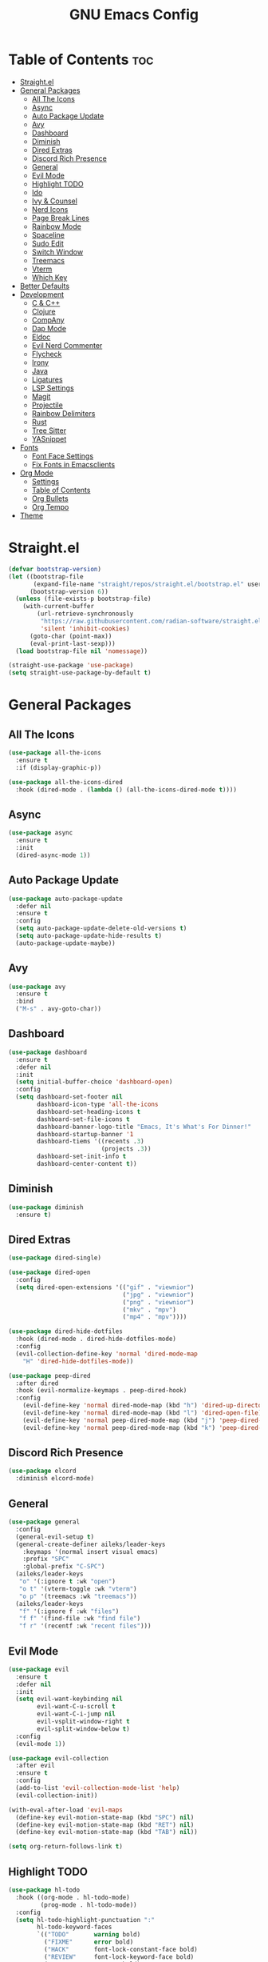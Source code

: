 #+TITLE: GNU Emacs Config
#+ AUTHOR: aileks
#+DESCRIPTION: GNU Emacs innit
#+STARTUP: showeverything
#+OPTIONS: toc:2

* Table of Contents :toc:
- [[#straightel][Straight.el]]
- [[#general-packages][General Packages]]
  - [[#all-the-icons][All The Icons]]
  - [[#async][Async]]
  - [[#auto-package-update][Auto Package Update]]
  - [[#avy][Avy]]
  - [[#dashboard][Dashboard]]
  - [[#diminish][Diminish]]
  - [[#dired-extras][Dired Extras]]
  - [[#discord-rich-presence][Discord Rich Presence]]
  - [[#general][General]]
  - [[#evil-mode][Evil Mode]]
  - [[#highlight-todo][Highlight TODO]]
  - [[#ido][Ido]]
  - [[#ivy--counsel][Ivy & Counsel]]
  - [[#nerd-icons][Nerd Icons]]
  - [[#page-break-lines][Page Break Lines]]
  - [[#rainbow-mode][Rainbow Mode]]
  - [[#spaceline][Spaceline]]
  - [[#sudo-edit][Sudo Edit]]
  - [[#switch-window][Switch Window]]
  - [[#treemacs][Treemacs]]
  - [[#vterm][Vterm]]
  - [[#which-key][Which Key]]
- [[#better-defaults][Better Defaults]]
- [[#development][Development]]
  - [[#c--c][C & C++]]
  - [[#clojure][Clojure]]
  - [[#company][CompAny]]
  - [[#dap-mode][Dap Mode]]
  - [[#eldoc][Eldoc]]
  - [[#evil-nerd-commenter][Evil Nerd Commenter]]
  - [[#flycheck][Flycheck]]
  - [[#irony][Irony]]
  - [[#java][Java]]
  - [[#ligatures][Ligatures]]
  - [[#lsp-settings][LSP Settings]]
  - [[#magit][Magit]]
  - [[#projectile][Projectile]]
  - [[#rainbow-delimiters][Rainbow Delimiters]]
  - [[#rust][Rust]]
  - [[#tree-sitter][Tree Sitter]]
  - [[#yasnippet][YASnippet]]
- [[#fonts][Fonts]]
  - [[#font-face-settings][Font Face Settings]]
  - [[#fix-fonts-in-emacsclients][Fix Fonts in Emacsclients]]
- [[#org-mode][Org Mode]]
  - [[#settings][Settings]]
  - [[#table-of-contents][Table of Contents]]
  - [[#org-bullets][Org Bullets]]
  - [[#org-tempo][Org Tempo]]
- [[#theme][Theme]]

* Straight.el
#+begin_src emacs-lisp
(defvar bootstrap-version)
(let ((bootstrap-file
       (expand-file-name "straight/repos/straight.el/bootstrap.el" user-emacs-directory))
      (bootstrap-version 6))
  (unless (file-exists-p bootstrap-file)
    (with-current-buffer
        (url-retrieve-synchronously
         "https://raw.githubusercontent.com/radian-software/straight.el/develop/install.el"
         'silent 'inhibit-cookies)
      (goto-char (point-max))
      (eval-print-last-sexp)))
  (load bootstrap-file nil 'nomessage))

(straight-use-package 'use-package)
(setq straight-use-package-by-default t)
#+end_src

* General Packages
** All The Icons
#+begin_src emacs-lisp
(use-package all-the-icons
  :ensure t
  :if (display-graphic-p))

(use-package all-the-icons-dired
  :hook (dired-mode . (lambda () (all-the-icons-dired-mode t))))
#+end_src

** Async
#+begin_src emacs-lisp
(use-package async
  :ensure t
  :init
  (dired-async-mode 1))
#+end_src

** Auto Package Update
#+begin_src emacs-lisp
(use-package auto-package-update
  :defer nil
  :ensure t
  :config
  (setq auto-package-update-delete-old-versions t)
  (setq auto-package-update-hide-results t)
  (auto-package-update-maybe))
#+end_src

** Avy
#+begin_src emacs-lisp
(use-package avy
  :ensure t
  :bind
  ("M-s" . avy-goto-char))
#+end_src

** Dashboard
#+begin_src emacs-lisp
(use-package dashboard
  :ensure t
  :defer nil
  :init
  (setq initial-buffer-choice 'dashboard-open)
  :config
  (setq dashboard-set-footer nil
        dashboard-icon-type 'all-the-icons
        dashboard-set-heading-icons t
        dashboard-set-file-icons t
        dashboard-banner-logo-title "Emacs, It's What's For Dinner!"
        dashboard-startup-banner '1
        dashboard-tiems '((recents .3)
                          (projects .3))
        dashboard-set-init-info t
        dashboard-center-content t))
#+end_src

** Diminish
#+begin_src emacs-lisp
(use-package diminish
  :ensure t)
#+end_src

** Dired Extras
#+begin_src emacs-lisp
(use-package dired-single)

(use-package dired-open
  :config
  (setq dired-open-extensions '(("gif" . "viewnior")
                                ("jpg" . "viewnior")
                                ("png" . "viewnior")
                                ("mkv" . "mpv")
                                ("mp4" . "mpv"))))

(use-package dired-hide-dotfiles
  :hook (dired-mode . dired-hide-dotfiles-mode)
  :config
  (evil-collection-define-key 'normal 'dired-mode-map
    "H" 'dired-hide-dotfiles-mode))

(use-package peep-dired
  :after dired
  :hook (evil-normalize-keymaps . peep-dired-hook)
  :config
    (evil-define-key 'normal dired-mode-map (kbd "h") 'dired-up-directory)
    (evil-define-key 'normal dired-mode-map (kbd "l") 'dired-open-file)
    (evil-define-key 'normal peep-dired-mode-map (kbd "j") 'peep-dired-next-file)
    (evil-define-key 'normal peep-dired-mode-map (kbd "k") 'peep-dired-prev-file))
#+end_src

** Discord Rich Presence
#+begin_src emacs-lisp
(use-package elcord
  :diminish elcord-mode)
#+end_src

** General
#+begin_src emacs-lisp
(use-package general
  :config
  (general-evil-setup t)
  (general-create-definer aileks/leader-keys
    :keymaps '(normal insert visual emacs)
    :prefix "SPC"
    :global-prefix "C-SPC")
  (aileks/leader-keys
   "o" '(:ignore t :wk "open")
   "o t" '(vterm-toggle :wk "vterm")
   "o p" '(treemacs :wk "treemacs"))
  (aileks/leader-keys
   "f" '(:ignore f :wk "files")
   "f f" '(find-file :wk "find file")
   "f r" '(recentf :wk "recent files")))
#+end_src

** Evil Mode
#+begin_src emacs-lisp
(use-package evil
  :ensure t
  :defer nil
  :init
  (setq evil-want-keybinding nil
        evil-want-C-u-scroll t
        evil-want-C-i-jump nil
        evil-vsplit-window-right t
        evil-split-window-below t)
  :config
  (evil-mode 1))

(use-package evil-collection
  :after evil
  :ensure t
  :config
  (add-to-list 'evil-collection-mode-list 'help)
  (evil-collection-init))

(with-eval-after-load 'evil-maps
  (define-key evil-motion-state-map (kbd "SPC") nil)
  (define-key evil-motion-state-map (kbd "RET") nil)
  (define-key evil-motion-state-map (kbd "TAB") nil))

(setq org-return-follows-link t)
#+end_src

** Highlight TODO
#+begin_src emacs-lisp
(use-package hl-todo
  :hook ((org-mode . hl-todo-mode)
         (prog-mode . hl-todo-mode))
  :config
  (setq hl-todo-highlight-punctuation ":"
        hl-todo-keyword-faces
        `(("TODO"       warning bold)
          ("FIXME"      error bold)
          ("HACK"       font-lock-constant-face bold)
          ("REVIEW"     font-lock-keyword-face bold)
          ("NOTE"       success bold)
          ("DEPRECATED" font-lock-doc-face bold))))
#+end_src

** Ido
#+begin_src emacs-lisp
(use-package ido
  :init
  (ido-mode 1)
  :config
  (setq ido-enable-flex-matching nil)
  (setq ido-create-new-buffer 'always)
  (setq ido-everywhere t))

(use-package ido-vertical-mode
  :ensure t
  :init
  (ido-vertical-mode 1))
(setq ido-vertical-define-keys 'C-n-C-p-up-and-down)
#+end_src

** Ivy & Counsel
#+begin_src emacs-lisp
(use-package ivy
  :bind
  (("C-s" . swiper)
  :map ivy-minibuffer-map
  ("TAB" . ivy-alt-down)
  ("C-k" . ivy-previous-line)
  :map ivy-switch-buffer-map
  ("C-k" . ivy-previous-line)
  ("C-l" . ivy-done)
  ("C-d" . ivy-reverse-i-search-kill))
  :custom
  (setq ivy-use-virtual-buffers t
        ivy-count-format "(%d/%d) "
        enable-recursive-minibuffers t)
  :config
  (ivy-mode))

(use-package ivy-rich
  :after counsel
  :ensure t
  :init (ivy-rich-mode 1)
  :custom
  (ivy-virtual-abbreviate 'full
   ivy-rich-switch-buffer-align-virtual-buffer t
   ivy-rich-path-style 'abbrev)
  :config
  (ivy-set-display-transformer 'ivy-switch-buffer
                               'ivy-rich-switch-buffer-transformer))

(use-package all-the-icons-ivy-rich
  :ensure t
  :init (all-the-icons-ivy-rich-mode 1))

(use-package counsel
  :after ivy
  :bind
  (("M-x" . counsel-M-x)
  ("C-x b" . counsel-ibuffer)
  :map minibuffer-local-map
  ("C-r" . 'counsel-minibuffer-history))
  :custom
  (counsel-linux-app-format-function #'counsel-linux-app-format-function-name-only)
  (counsel-mode))

(use-package ivy-posframe
  :custom
  (setq ivy-posframe-display-functions-alist '((t . ivy-posframe-display-at-frame-center)))
  :config
  (ivy-posframe-mode 1))
#+end_src

** Nerd Icons
#+begin_src emacs-lisp
(use-package nerd-icons)
#+end_src

** Page Break Lines
#+begin_src emacs-lisp
(use-package page-break-lines
  :ensure t
  :diminish (page-break-lines-mode visual-line-mode))
#+end_src

** Rainbow Mode
#+begin_src emacs-lisp
(use-package rainbow-mode
  :hook
  ((org-mode prog-mode) . rainbow-mode))
#+end_src

** Spaceline
#+begin_src emacs-lisp
(use-package spaceline
  :ensure t)
#+end_src

** Sudo Edit
#+begin_src emacs-lisp
(use-package sudo-edit)
#+end_src

** Switch Window
#+begin_src emacs-lisp
(use-package switch-window
  :ensure t
  :config
  (setq switch-window-input-style 'minibuffer)
  (setq switch-window-increase 4)
  (setq switch-window-threshold 2)
  (setq switch-window-shortcut-style 'qwerty)
  (setq switch-window-qwerty-shortcuts
    '("a" "s" "d" "f" "j" "k" "l"))
  :bind
  ([remap other-window] . switch-window))
#+end_src

** Treemacs
#+begin_src emacs-lisp
(use-package treemacs
  :ensure t
  :defer t
  :config
  (progn
    (setq treemacs-deferred-git-apply-delay      0.5
          treemacs-display-in-side-window        t
          treemacs-file-event-delay              5000
          treemacs-file-follow-delay             0.2
          treemacs-follow-after-init             t
          treemacs-git-command-pipe              ""
          treemacs-goto-tag-strategy             'refetch-index
          treemacs-indentation                   2
          treemacs-indentation-string            " "
          treemacs-is-never-other-window         nil
          treemacs-max-git-entries               5000
          treemacs-missing-project-action        'ask
          treemacs-no-png-images                 nil
          treemacs-no-delete-other-windows       t
          treemacs-project-follow-cleanup        nil
          treemacs-persist-file                  (expand-file-name ".cache/treemacs-persist" user-emacs-directory)
          treemacs-recenter-distance             0.1
          treemacs-recenter-after-file-follow    nil
          treemacs-recenter-after-tag-follow     nil
          treemacs-recenter-after-project-jump   'always
          treemacs-recenter-after-project-expand 'on-distance
          treemacs-show-cursor                   nil
          treemacs-show-hidden-files             t
          treemacs-silent-filewatch              nil
          treemacs-silent-refresh                nil
          treemacs-sorting                       'alphabetic-desc
          treemacs-space-between-root-nodes      t
          treemacs-tag-follow-cleanup            t
          treemacs-tag-follow-delay              1.5
          treemacs-width                         30)
    (treemacs-resize-icons 11)
    (treemacs-follow-mode t)
    (treemacs-filewatch-mode t)
    (treemacs-fringe-indicator-mode t)
    (pcase (cons (not (null (executable-find "git"))))
      (`(t . t)
       (treemacs-git-mode 'deferred))
      (`(t . _)
       (treemacs-git-mode 'simple))))
  :bind
  (:map global-map
        ("M-0"       . treemacs-select-window)
        ("C-x t 1"   . treemacs-delete-other-windows)
        ("C-x t t"   . treemacs)
        ("C-x t B"   . treemacs-bookmark)
        ("C-x t C-t" . treemacs-find-file)
        ("C-x t M-t" . treemacs-find-tag)))

(use-package treemacs-evil
  :after treemacs evil
  :ensure t)

(use-package treemacs-projectile
  :after treemacs projectile
  :ensure t)

(use-package treemacs-magit
  :after treemacs magit
  :ensure t)

(use-package treemacs-icons-dired
  :after treemacs dired
  :ensure t
  :config (treemacs-icons-dired-mode))
#+end_src

#+RESULTS:

** Vterm
#+begin_src emacs-lisp
(use-package vterm
:config
(setq shell-file-name "/usr/bin/zsh"
      vterm-max-scrollback 5000))

(use-package vterm-toggle
  :after vterm
  :config
  (setq vterm-toggle-fullscreen-p nil)
  (setq vterm-toggle-scope 'project)
  (add-to-list 'display-buffer-alist
               '((lambda (buffer-or-name _)
                     (let ((buffer (get-buffer buffer-or-name)))
                       (with-current-buffer buffer
                         (or (equal major-mode 'vterm-mode)
                             (string-prefix-p vterm-buffer-name (buffer-name buffer))))))
                  (display-buffer-reuse-window display-buffer-at-bottom)
                  (reusable-frames . visible)
                  (window-height . 0.3))))
#+end_src

** Which Key
#+begin_src emacs-lisp
(use-package which-key
  :ensure t
  :diminish which-key-mode
  :init
  (which-key-mode))
#+end_src


* Better Defaults
#+begin_src emacs-lisp
;; Disable useless UI elements
(menu-bar-mode -1)
(tool-bar-mode -1)
(scroll-bar-mode -1)

;; Save place
(save-place-mode 1)
(setq save-place-forget-unreadable-files nil)

;; Line numbers and such
(global-display-line-numbers-mode 1)
(setq display-line-numbers-mode 'relative)
(dolist (mode '(org-mode-hook
                term-mode-hook))
  (add-hook mode (lambda () (display-line-numbers-mode 0))))
(show-paren-mode 1)

;; Better global keybinds
(global-set-key (kbd "C-x C-b") 'ibuffer)
(global-set-key (kbd "C-s") 'isearch-forward-regexp)
(global-set-key (kbd "C-r") 'isearch-backward-regexp)
(global-set-key (kbd "C-M-s") 'isearch-forward)
(global-set-key (kbd "C-M-r") 'isearch-backward)
(global-set-key (kbd "C-=") 'text-scale-increase)
(global-set-key (kbd "C--") 'text-scale-decrease)
(global-set-key (kbd "s-C-h") 'shrink-window-horizontally)
(global-set-key (kbd "s-C-l") 'enlarge-window-horizontally)
(global-set-key (kbd "s-C-j") 'shrink-window)
(global-set-key (kbd "s-C-k") 'enlarge-window)

;; Disable backups
(setq make-backup-files nil)
(setq auto-save-default nil)

;; Indentation
(setq-default tab-width 4)
(setq-default standard-indent 4)
(setq c-basic-offset tab-width)
(setq-default electric-indent-inhibit t)
(setq-default indent-tabs-mode t)
(setq backward-delete-char-untabify-method 'nil)

;; Misc
(defalias 'yes-or-no-p 'y-or-n-p)
(global-hl-line-mode t)
(global-prettify-symbols-mode t)
(setq use-package-always-defer t)
(setq ring-bell-function 'ignore)
(setq x-select-enable-clipboard t)
#+end_src


* Development
** C & C++
#+begin_src emacs-lisp
(use-package company-c-headers
  :defer nil
  :ensure t)

(use-package company-irony
  :defer nil
  :ensure t
  :config
  (setq company-backends '((company-c-headers
                            company-dabbrev-code
                            company-irony)))
  (eval-after-load 'company '(add-to-list 'company-backends 'company-irony)))
#+end_src

** Clojure
#+begin_src emacs-lisp
(use-package cider)
(use-package clojure-mode
  :config
  (add-hook 'clojure-mode-hook 'lsp)
  (add-hook 'clojure-mode-hook #'rainbow-delimiters-mode)
  (setq gc-cons-threshold (* 100 1024 1024)
        read-process-output-max (* 1024 1024)
        treemacs-space-between-root-nodes nil
        company-minimum-prefix-length 1
        clojure-align-forms-automatically t))
#+end_src

** CompAny
#+begin_src emacs-lisp
(use-package company
  :ensure t
  :diminish (meghanada-mode company-mode irony-mode)
  :config
  (setq company-idle-delay 0)
  (setq company-minimum-prefix-length 3)
  (define-key company-active-map (kbd "M-n") nil)
  (define-key company-active-map (kbd "M-p") nil)
  (define-key company-active-map (kbd "C-n") #'company-select-next)
  (define-key company-active-map (kbd "C-p") #'company-select-previous)
  (define-key company-active-map (kbd "C-g") #'company-abort)
  :hook
  ((java-mode c-mode c++-mode) . company-mode))

(use-package company-box
  :hook
  (company-mode . company-box-mode))
#+end_src

** Dap Mode
#+begin_src emacs-lisp
(use-package dap-mode
  :ensure
  :config
  (add-hook 'dap-stopped-hook (lambda (arg) (call-interactively #'dap-hydra)))
  (require 'dap-lldb)
  (require 'dap-cpptools)
  (require 'dap-java)
  (dap-mode 1)
  (dap-ui-mode 1)
  (dap-tooltip-mode 1)
  (tooltip-mode 1)
  (dap-ui-controls-mode 1))
#+end_src

** Eldoc
#+begin_src emacs-lisp
(use-package eldoc
  :diminish eldoc-mode)

(use-package irony-eldoc
  :config
  (add-hook 'irony-mode-hook #'irony-eldoc))
#+end_src

** Evil Nerd Commenter
#+begin_src emacs-lisp
(use-package evil-nerd-commenter
  :bind ("M-/" . evilnc-comment-or-uncomment-lines))
#+end_src

** Flycheck
#+begin_src emacs-lisp
(use-package flycheck-irony
  :ensure t
  :defer t
  :diminish
  :init (global-flycheck-mode)
  :config
  (eval-after-load 'company '(add-to-list 'company-backends 'company-irony)))
#+end_src

** Irony
#+begin_src emacs-lisp

  (use-package irony
    :defer nil
    :ensure t
    :config
    (unless (irony--find-server-executable) (call-interactively #'irony-install-server))
    (add-hook 'c++-mode-hook 'irony-mode)
    (add-hook 'c-mode-hook 'irony-mode)
    (setq-default irony-cdb-compilation-databases '(irony-cdb-libclang
                                                    irony-cdb-clang-complete))
    (add-hook 'irony-mode-hook 'irony-cdb-autosetup-compile-options))
#+end_src

** Java
#+begin_src emacs-lisp
(use-package meghanada
  :ensure t
  :defer nil
  :config
  (add-hook 'java-mode-hook
            (lambda ()
              (meghanada-mode t)))
  (setq meghanada-java-path "java")
  (setq meghanada-maven-path "mvn"))
#+end_src

** Ligatures
#+begin_src emacs-lisp
(use-package ligature
  :config
  (ligature-set-ligatures 'prog-mode '("|||>" "<|||" "<==>" "<!--" "####" "~~>" "***" "||=" "||>"
                                       ":::" "::=" "=:=" "===" "==>" "=!=" "=>>" "=<<" "=/=" "!=="
                                       "!!." ">=>" ">>=" ">>>" ">>-" ">->" "->>" "-->" "---" "-<<"
                                       "<~~" "<~>" "<*>" "<||" "<|>" "<$>" "<==" "<=>" "<=<" "<->"
                                       "<--" "<-<" "<<=" "<<-" "<<<" "<+>" "</>" "###" "#_(" "..<"
                                       "..." "+++" "/==" "///" "_|_" "www" "&&" "^=" "~~" "~@" "~="
                                       "~>" "~-" "**" "*>" "*/" "||" "|}" "|]" "|=" "|>" "|-" "{|"
                                       "[|" "]#" "::" ":=" ":>" ":<" "$>" "==" "=>" "!=" "!!" ">:"
                                       ">=" ">>" ">-" "-~" "-|" "->" "--" "-<" "<~" "<*" "<|" "<:"
                                       "<$" "<=" "<>" "<-" "<<" "<+" "</" "#{" "#[" "#:" "#=" "#!"
                                       "##" "#(" "#?" "#_" "%%" ".=" ".-" ".." ".?" "+>" "++" "?:"
                                       "?=" "?." "??" ";;" "/*" "/=" "/>" "//" "__" "~~" "(*" "*)"
                                       "\\\\" "://"))
  (global-ligature-mode t))
#+end_src

** LSP Settings
#+begin_src emacs-lisp
(use-package lsp-mode
  :ensure
  :commands (lsp lsp-deferred)
  :init
  (setq lsp-keymap-prefix "C-c l")
  :custom
  (lsp-rust-analyzer-cargo-watch-command "clippy")
  (lsp-eldoc-render-all t)
  (lsp-idle-delay 0.6)
  (lsp-inlay-hint-enable t)
  (lsp-rust-analyzer-display-lifetime-elision-hints-enable "skip_trivial")
  (lsp-rust-analyzer-display-chaining-hints t)
  (lsp-rust-analyzer-display-lifetime-elision-hints-use-parameter-names nil)
  (lsp-rust-analyzer-display-closure-return-type-hints t)
  (lsp-rust-analyzer-display-parameter-hints t)
  (lsp-rust-analyzer-display-reborrow-hints t)
  :config
  (lsp-enable-which-key-integration t)
  (add-hook 'lsp-mode-hook 'lsp-ui-mode))

(use-package lsp-ui
  :ensure
  :commands lsp-ui-mode
  :hook (lsp-mode . lsp-ui-mode)
  :custom
  (lsp-ui-peek-always-show t)
  (setq lsp-ui-sideline-enable nil)
  (setq lsp-ui-sideline-show-hover nil)
  (lsp-ui-doc-enable t)
  (setq lsp-ui-doc-position 'bottom))

(use-package lsp-ivy)

(use-package lsp-treemacs)

(use-package lsp-java)
#+end_src

** Magit
#+begin_src emacs-lisp
(use-package magit
  :commands (magit-status magit-get-current-branch)
  :custom
  (magit-display-buffer-function #'magit-display-buffer-same-window-except-diff-v1))
#+end_src

** Projectile
#+begin_src emacs-lisp
(use-package projectile
  :diminish projectile-mode
  :config
  (projectile-mode)
  :custom
  (projectile-completion-system 'ivy)
  :bind-keymap
  ("C-c p" . projectile-command-map)
  :init
  (when (file-directory-p "~/Projects")
    (setq projectile-project-search-path '("~/Projects")))
  (setq projectile-switch-project-action #'projectile-dired))

(use-package counsel-projectile
  :config (counsel-projectile-mode))
#+end_src

** Rainbow Delimiters
#+begin_src emacs-lisp
(use-package rainbow-delimiters
  :hook (prog-mode . rainbow-delimiters-mode))
#+end_src

** Rust
#+begin_src emacs-lisp
(use-package rustic)

(use-package rust-mode)
#+end_src

** Tree Sitter
#+begin_src emacs-lisp
(use-package tree-sitter)
(use-package tree-sitter-langs)
#+end_src

** YASnippet
#+begin_src emacs-lisp
(use-package yasnippet
  :ensure t
  :diminish yas-minor-mode
  :hook
  ((c-mode c++-mode) . yas-minor-mode)
  :config
  (yas-reload-all))

(use-package yasnippet-snippets
  :ensure t)
#+end_src


* Fonts
** Font Face Settings
#+begin_src emacs-lisp
(set-face-attribute 'default nil
  :font "FantasqueSansM Nerd Font Mono"
  :height 150
  :weight 'medium)
(set-face-attribute 'variable-pitch nil
  :font "SF Pro Text"
  :height 150
  :weight 'medium)
(set-face-attribute 'fixed-pitch nil
  :font "FantasqueSansM Nerd Font Mono"
  :height 150
  :weight 'medium)
(set-face-attribute 'font-lock-comment-face nil
  :slant 'italic)
(set-face-attribute 'font-lock-keyword-face nil
  :slant 'italic)
#+end_src

** Fix Fonts in Emacsclients
#+begin_src emacs-lisp
(add-to-list 'default-frame-alist '(font . "FantasqueSansM Nerd Font Mono-14"))
#+end_src

* Org Mode
** Settings
#+begin_src emacs-lisp
(org-indent-mode 1)
(variable-pitch-mode 1)
(visual-line-mode 1)

(defun aileks/org-font-setup ()
  ;; Replace list hyphen with dot
  (font-lock-add-keywords 'org-mode
                          '(("^ *\\([-]\\) "
                             (0 (prog1 () (compose-region (match-beginning 1) (match-end 1) "•"))))))

  ;; Set faces for heading levels
  (dolist (face '((org-level-1 . 1.2)
                  (org-level-2 . 1.1)
                  (org-level-3 . 1.0)
                  (org-level-4 . 1.0)
                  (org-level-5 . 1.1)
                  (org-level-6 . 1.1)
                  (org-level-7 . 1.1)
                  (org-level-8 . 1.1)))
    (set-face-attribute (car face) nil :font "SF Pro Text" :weight 'regular :height (cdr face)))

  ;; Ensure that anything that should be fixed-pitch in Org files appears that way
  (set-face-attribute 'org-block nil :foreground nil :inherit 'fixed-pitch)
  (set-face-attribute 'org-code nil   :inherit '(shadow fixed-pitch))
  (set-face-attribute 'org-table nil   :inherit '(shadow fixed-pitch))
  (set-face-attribute 'org-verbatim nil :inherit '(shadow fixed-pitch))
  (set-face-attribute 'org-special-keyword nil :inherit '(font-lock-comment-face fixed-pitch))
  (set-face-attribute 'org-meta-line nil :inherit '(font-lock-comment-face fixed-pitch))
  (set-face-attribute 'org-checkbox nil :inherit 'fixed-pitch))

  (aileks/org-font-setup)

(defun aileks/org-mode-visual-fill ()
  (setq visual-fill-column-width 100
	    visual-fill-column-center-text t)
  (visual-fill-column-mode 1))

(use-package visual-fill-column
  :hook (org-mode . aileks/org-mode-visual-fill))
#+end_src

** Table of Contents
#+begin_src emacs-lisp
(use-package toc-org
  :commands toc-org-enable
  :init (add-hook 'org-mode-hook 'toc-org-enable))
#+end_src

** Org Bullets
#+begin_src emacs-lisp
(add-hook 'org-mode-hook 'org-indent-mode)
(use-package org-bullets)
(add-hook 'org-mode-hook (lambda () (org-bullets-mode 1)))
#+end_src

** Org Tempo
Usage:
|------------------------------------------------------------------|
| Typing the below + TAB | Expands to ...                          |
|------------------------|-----------------------------------------|
| <a                     | '#+BEGIN_EXPORT ascii' … '#+END_EXPORT  |
| <c                     | '#+BEGIN_CENTER' … '#+END_CENTER'       |
| <C                     | '#+BEGIN_COMMENT' … '#+END_COMMENT'     |
| <e                     | '#+BEGIN_EXAMPLE' … '#+END_EXAMPLE'     |
| <E                     | '#+BEGIN_EXPORT' … '#+END_EXPORT'       |
| <h                     | '#+BEGIN_EXPORT html' … '#+END_EXPORT'  |
| <l                     | '#+BEGIN_EXPORT latex' … '#+END_EXPORT' |
| <q                     | '#+BEGIN_QUOTE' … '#+END_QUOTE'         |
| <s                     | '#+BEGIN_SRC' … '#+END_SRC'             |
| <v                     | '#+BEGIN_VERSE' … '#+END_VERSE'         |
|------------------------------------------------------------------|

#+begin_src emacs-lisp
(require 'org-tempo)

(add-to-list 'org-structure-template-alist '("sh" . "src shell"))
(add-to-list 'org-structure-template-alist '("el" . "src emacs-lisp"))
#+end_src


* Theme
#+begin_src emacs-lisp
(add-to-list 'custom-theme-load-path "~/.emacs.d/themes/")
(load-theme 'dracula t)
#+end_src
